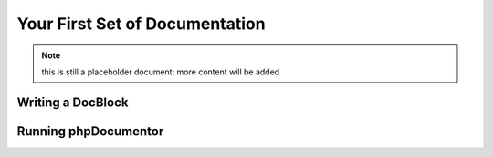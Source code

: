 Your First Set of Documentation
===============================

.. note:: this is still a placeholder document; more content will be added

Writing a DocBlock
------------------

Running phpDocumentor
---------------------

